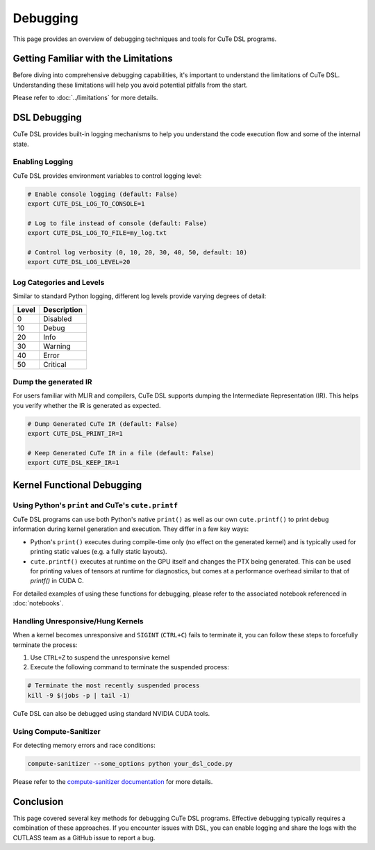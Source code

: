 .. _debugging:

Debugging
=========

This page provides an overview of debugging techniques and tools for CuTe DSL programs.


Getting Familiar with the Limitations
-------------------------------------

Before diving into comprehensive debugging capabilities, it's important to understand the limitations of CuTe DSL.
Understanding these limitations will help you avoid potential pitfalls from the start.

Please refer to :doc:`../limitations` for more details.


DSL Debugging
-------------

CuTe DSL provides built-in logging mechanisms to help you understand the code execution flow and
some of the internal state.

Enabling Logging
~~~~~~~~~~~~~~~~

CuTe DSL provides environment variables to control logging level:

.. code:: bash

    # Enable console logging (default: False)
    export CUTE_DSL_LOG_TO_CONSOLE=1

    # Log to file instead of console (default: False)
    export CUTE_DSL_LOG_TO_FILE=my_log.txt

    # Control log verbosity (0, 10, 20, 30, 40, 50, default: 10)
    export CUTE_DSL_LOG_LEVEL=20


Log Categories and Levels
~~~~~~~~~~~~~~~~~~~~~~~~~

Similar to standard Python logging, different log levels provide varying degrees of detail:

+--------+-------------+
| Level  | Description |
+========+=============+
| 0      | Disabled    |
+--------+-------------+
| 10     | Debug       |
+--------+-------------+
| 20     | Info        |
+--------+-------------+
| 30     | Warning     |
+--------+-------------+
| 40     | Error       |
+--------+-------------+
| 50     | Critical    |
+--------+-------------+


Dump the generated IR
~~~~~~~~~~~~~~~~~~~~~

For users familiar with MLIR and compilers, CuTe DSL supports dumping the Intermediate Representation (IR).
This helps you verify whether the IR is generated as expected.

.. code:: bash

    # Dump Generated CuTe IR (default: False)
    export CUTE_DSL_PRINT_IR=1

    # Keep Generated CuTe IR in a file (default: False)
    export CUTE_DSL_KEEP_IR=1



Kernel Functional Debugging
----------------------------

Using Python's ``print`` and CuTe's ``cute.printf``
~~~~~~~~~~~~~~~~~~~~~~~~~~~~~~~~~~~~~~~~~~~~~~~~~~~

CuTe DSL programs can use both Python's native ``print()`` as well as our own ``cute.printf()``  to
print debug information during kernel generation and execution. They differ in a few key ways:

- Python's ``print()`` executes during compile-time only (no effect on the generated kernel) and is
  typically used for printing static values (e.g. a fully static layouts).
- ``cute.printf()`` executes at runtime on the GPU itself and changes the PTX being generated. This
  can be used for printing values of tensors at runtime for diagnostics, but comes at a performance
  overhead similar to that of `printf()` in CUDA C.

For detailed examples of using these functions for debugging, please refer to the associated
notebook referenced in :doc:`notebooks`.

Handling Unresponsive/Hung Kernels
~~~~~~~~~~~~~~~~~~~~~~~~~~~~~~~~~~

When a kernel becomes unresponsive and ``SIGINT`` (``CTRL+C``) fails to terminate it,
you can follow these steps to forcefully terminate the process:

1. Use ``CTRL+Z`` to suspend the unresponsive kernel
2. Execute the following command to terminate the suspended process:

.. code:: bash

    # Terminate the most recently suspended process
    kill -9 $(jobs -p | tail -1)


CuTe DSL can also be debugged using standard NVIDIA CUDA tools.

Using Compute-Sanitizer
~~~~~~~~~~~~~~~~~~~~~~~

For detecting memory errors and race conditions:

.. code:: bash

    compute-sanitizer --some_options python your_dsl_code.py

Please refer to the `compute-sanitizer documentation <https://developer.nvidia.com/compute-sanitizer>`_ for more details.

Conclusion
----------

This page covered several key methods for debugging CuTe DSL programs. Effective debugging typically requires a combination of these approaches.
If you encounter issues with DSL, you can enable logging and share the logs with the CUTLASS team as a GitHub issue to report a bug.
